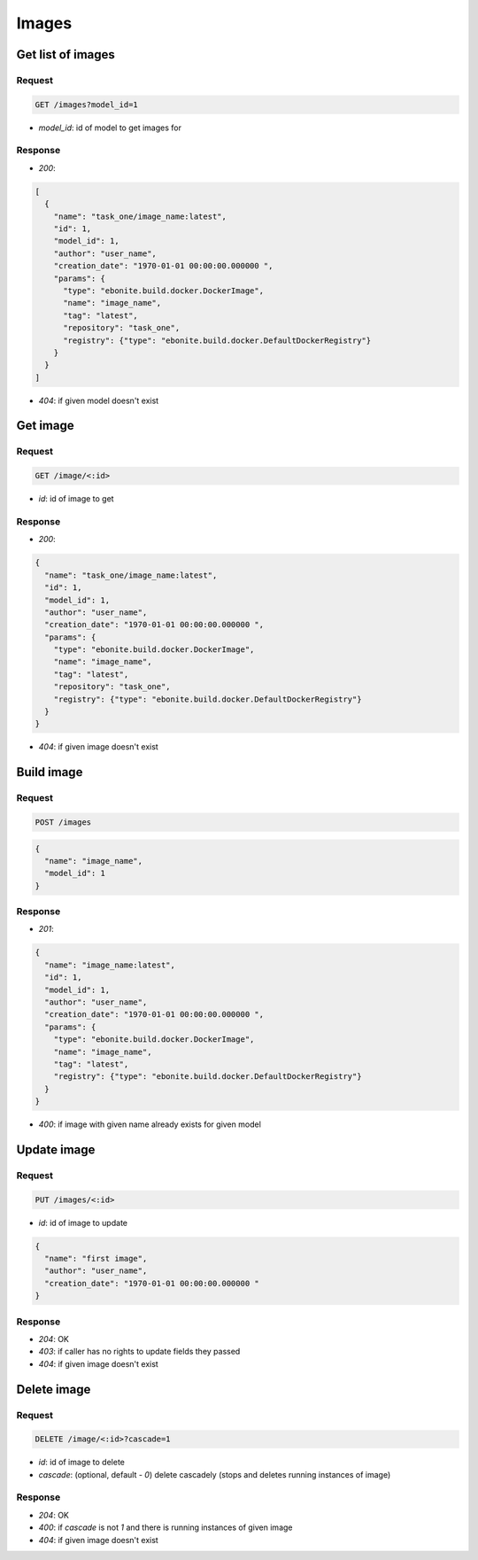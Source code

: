 Images
======

Get list of images
------------------

Request
^^^^^^^

.. code-block::

  GET /images?model_id=1

* `model_id`: id of model to get images for

Response
^^^^^^^^

* `200`:

.. code-block:: json

  [
    {
      "name": "task_one/image_name:latest",
      "id": 1,
      "model_id": 1,
      "author": "user_name",
      "creation_date": "1970-01-01 00:00:00.000000 ",
      "params": {
        "type": "ebonite.build.docker.DockerImage",
        "name": "image_name",
        "tag": "latest",
        "repository": "task_one",
        "registry": {"type": "ebonite.build.docker.DefaultDockerRegistry"}
      }
    }
  ]

* `404`: if given model doesn't exist


Get image
---------

Request
^^^^^^^

.. code-block::

  GET /image/<:id>

* `id`: id of image to get

Response
^^^^^^^^

* `200`:

.. code-block:: json

  {
    "name": "task_one/image_name:latest",
    "id": 1,
    "model_id": 1,
    "author": "user_name",
    "creation_date": "1970-01-01 00:00:00.000000 ",
    "params": {
      "type": "ebonite.build.docker.DockerImage",
      "name": "image_name",
      "tag": "latest",
      "repository": "task_one",
      "registry": {"type": "ebonite.build.docker.DefaultDockerRegistry"}
    }
  }

* `404`: if given image doesn't exist


Build image
-----------

Request
^^^^^^^

.. code-block::

  POST /images

.. code-block:: json

  {
    "name": "image_name",
    "model_id": 1
  }

Response
^^^^^^^^^^^^^^

* `201`:

.. code-block:: json

  {
    "name": "image_name:latest",
    "id": 1,
    "model_id": 1,
    "author": "user_name",
    "creation_date": "1970-01-01 00:00:00.000000 ",
    "params": {
      "type": "ebonite.build.docker.DockerImage",
      "name": "image_name",
      "tag": "latest",
      "registry": {"type": "ebonite.build.docker.DefaultDockerRegistry"}
    }
  }

* `400`: if image with given name already exists for given model


Update image
------------

Request
^^^^^^^

.. code-block::

  PUT /images/<:id>

* `id`: id of image to update

.. code-block:: json

  {
    "name": "first image",
    "author": "user_name",
    "creation_date": "1970-01-01 00:00:00.000000 "
  }

Response
^^^^^^^^^^^^^^

* `204`: OK
* `403`: if caller has no rights to update fields they passed
* `404`: if given image doesn't exist


Delete image
------------

Request
^^^^^^^

.. code-block::

  DELETE /image/<:id>?cascade=1

* `id`: id of image to delete
* `cascade`: (optional, default - `0`) delete cascadely (stops and deletes running instances of image)

Response
^^^^^^^^^^^^^^

* `204`: OK
* `400`: if `cascade` is not `1` and there is running instances of given image
* `404`: if given image doesn't exist
